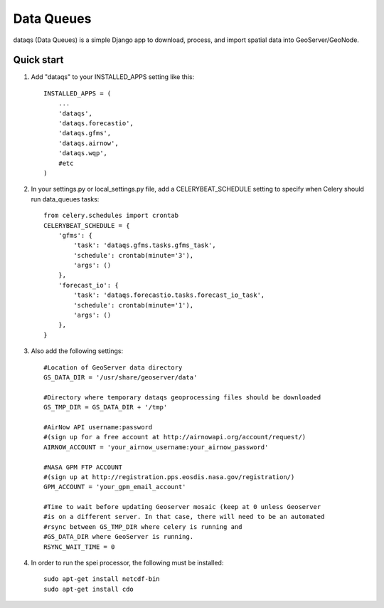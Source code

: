 =====
Data Queues
=====

dataqs (Data Queues) is a simple Django app to download, process,
and import spatial data into GeoServer/GeoNode.


Quick start
-----------

1. Add "dataqs" to your INSTALLED_APPS setting like this::

    INSTALLED_APPS = (
        ...
        'dataqs',
        'dataqs.forecastio',
        'dataqs.gfms',
        'dataqs.airnow',
        'dataqs.wqp',
        #etc
    )
    
2. In your settings.py or local_settings.py file, add a CELERYBEAT_SCHEDULE
   setting to specify when Celery should run data_queues tasks::
   
   	from celery.schedules import crontab
	CELERYBEAT_SCHEDULE = {
	    'gfms': {
	        'task': 'dataqs.gfms.tasks.gfms_task',
	        'schedule': crontab(minute='3'),
	        'args': ()
	    },
	    'forecast_io': {
	        'task': 'dataqs.forecastio.tasks.forecast_io_task',
	        'schedule': crontab(minute='1'),
	        'args': ()
	    },
	}

3. Also add the following settings::
  
	#Location of GeoServer data directory
	GS_DATA_DIR = '/usr/share/geoserver/data'

	#Directory where temporary dataqs geoprocessing files should be downloaded
	GS_TMP_DIR = GS_DATA_DIR + '/tmp'

	#AirNow API username:password
	#(sign up for a free account at http://airnowapi.org/account/request/)
	AIRNOW_ACCOUNT = 'your_airnow_username:your_airnow_password'

	#NASA GPM FTP ACCOUNT
	#(sign up at http://registration.pps.eosdis.nasa.gov/registration/)
	GPM_ACCOUNT = 'your_gpm_email_account'

	#Time to wait before updating Geoserver mosaic (keep at 0 unless Geoserver
	#is on a different server. In that case, there will need to be an automated
	#rsync between GS_TMP_DIR where celery is running and
	#GS_DATA_DIR where GeoServer is running.
	RSYNC_WAIT_TIME = 0

4. In order to run the spei processor, the following must be installed::

    sudo apt-get install netcdf-bin
    sudo apt-get install cdo
